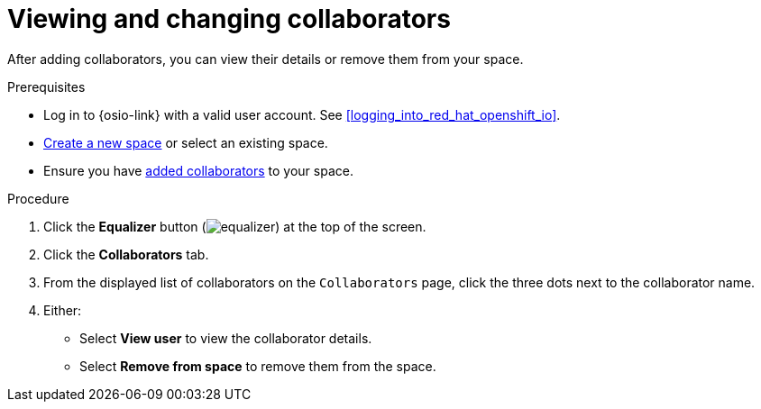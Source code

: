 [id="view_change_collaborators"]
= Viewing and changing collaborators

After adding collaborators, you can view their details or remove them from your space.

.Prerequisites

* Log in to {osio-link} with a valid user account. See <<logging_into_red_hat_openshift_io>>.
* <<creating_a_new_space,Create a new space>> or select an existing space.
* Ensure you have <<adding_collaborators,added collaborators>> to your space.

.Procedure

. Click the *Equalizer* button (image:equalizer.png[title="Equalizer"]) at the top of the screen.
. Click the *Collaborators* tab.
. From the displayed list of collaborators on the `Collaborators` page, click the three dots next to the collaborator name.
. Either:
 * Select *View user* to view the collaborator details.
 * Select *Remove from space* to remove them from the space.
